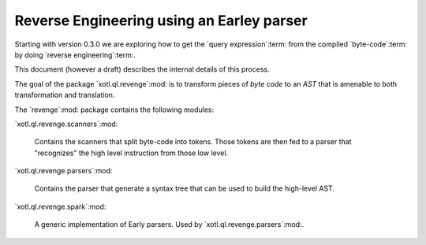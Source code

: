 .. _revenge:
============================================
 Reverse Engineering using an Earley parser
============================================

Starting with version 0.3.0 we are exploring how to get the `query
expression`:term: from the compiled `byte-code`:term: by doing `reverse
engineering`:term:.

This document (however a draft) describes the internal details of this
process.

The goal of the package `xotl.ql.revenge`:mod: is to transform pieces of `byte
code` to an `AST` that is amenable to both transformation and translation.

The `revenge`:mod: package contains the following modules:

`xotl.ql.revenge.scanners`:mod:

   Contains the scanners that split byte-code into tokens.  Those tokens are
   then fed to a parser that "recognizes" the high level instruction from
   those low level.

`xotl.ql.revenge.parsers`:mod:

   Contains the parser that generate a syntax tree that can be used to build
   the high-level AST.

`xotl.ql.revenge.spark`:mod:

   A generic implementation of Early parsers.  Used by
   `xotl.ql.revenge.parsers`:mod:.
